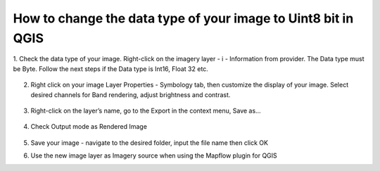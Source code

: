How to change the data type of your image to Uint8 bit in QGIS
==============================================================



1. Check the data type of your image. 
Right-click on the imagery layer - i - Information from provider. The Data type must be Byte. Follow the next steps if the Data type is Int16, Float 32 etc.

    
    .. figure:: _static/qgis/information.png


  

2. Right click on your image Layer Properties -  Symbology tab, then customize the display of your image. Select desired channels for Band rendering, adjust brightness and contrast. 
      
    
    .. figure:: _static/qgis/symbology.png



3. Right-click on the layer’s name, go to the  Export in the context menu, Save as…

 
    .. figure:: _static/qgis/export.png
    


4. Check Output mode as Rendered Image


    .. figure:: _static/qgis/save_raster.png
    


5. Save your image  - navigate to the desired folder, input the file name then click OK



6. Use the new image layer as Imagery source when using the Mapflow plugin for QGIS


